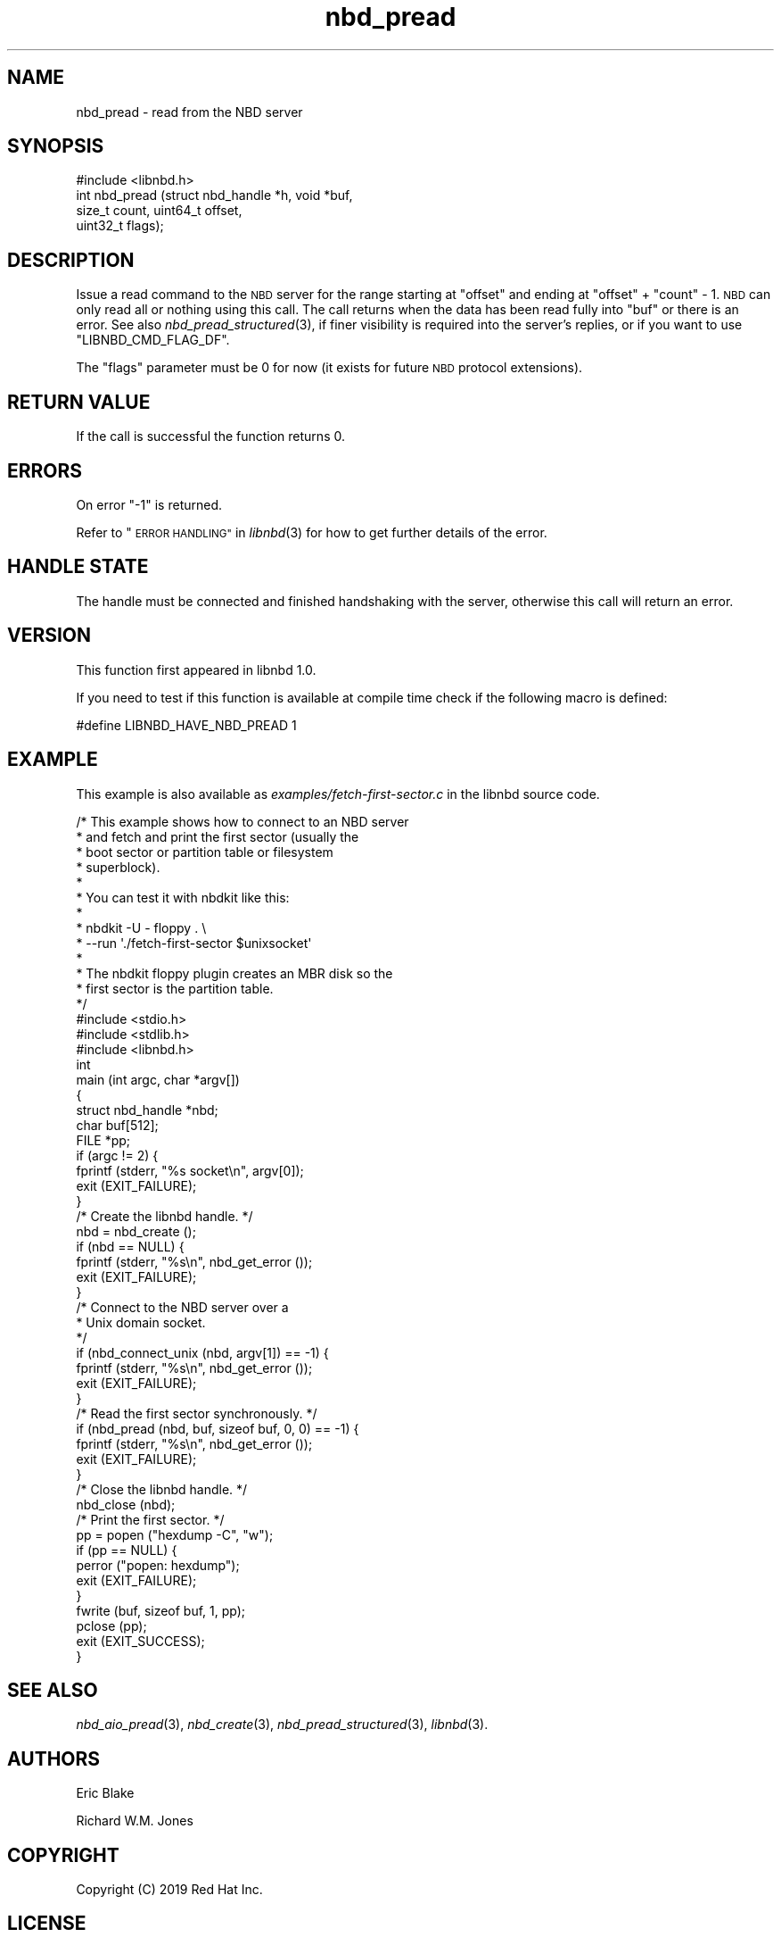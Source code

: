 .\" Automatically generated by Podwrapper::Man 1.3.7 (Pod::Simple 3.35)
.\"
.\" Standard preamble:
.\" ========================================================================
.de Sp \" Vertical space (when we can't use .PP)
.if t .sp .5v
.if n .sp
..
.de Vb \" Begin verbatim text
.ft CW
.nf
.ne \\$1
..
.de Ve \" End verbatim text
.ft R
.fi
..
.\" Set up some character translations and predefined strings.  \*(-- will
.\" give an unbreakable dash, \*(PI will give pi, \*(L" will give a left
.\" double quote, and \*(R" will give a right double quote.  \*(C+ will
.\" give a nicer C++.  Capital omega is used to do unbreakable dashes and
.\" therefore won't be available.  \*(C` and \*(C' expand to `' in nroff,
.\" nothing in troff, for use with C<>.
.tr \(*W-
.ds C+ C\v'-.1v'\h'-1p'\s-2+\h'-1p'+\s0\v'.1v'\h'-1p'
.ie n \{\
.    ds -- \(*W-
.    ds PI pi
.    if (\n(.H=4u)&(1m=24u) .ds -- \(*W\h'-12u'\(*W\h'-12u'-\" diablo 10 pitch
.    if (\n(.H=4u)&(1m=20u) .ds -- \(*W\h'-12u'\(*W\h'-8u'-\"  diablo 12 pitch
.    ds L" ""
.    ds R" ""
.    ds C` ""
.    ds C' ""
'br\}
.el\{\
.    ds -- \|\(em\|
.    ds PI \(*p
.    ds L" ``
.    ds R" ''
.    ds C`
.    ds C'
'br\}
.\"
.\" Escape single quotes in literal strings from groff's Unicode transform.
.ie \n(.g .ds Aq \(aq
.el       .ds Aq '
.\"
.\" If the F register is >0, we'll generate index entries on stderr for
.\" titles (.TH), headers (.SH), subsections (.SS), items (.Ip), and index
.\" entries marked with X<> in POD.  Of course, you'll have to process the
.\" output yourself in some meaningful fashion.
.\"
.\" Avoid warning from groff about undefined register 'F'.
.de IX
..
.if !\nF .nr F 0
.if \nF>0 \{\
.    de IX
.    tm Index:\\$1\t\\n%\t"\\$2"
..
.    if !\nF==2 \{\
.        nr % 0
.        nr F 2
.    \}
.\}
.\" ========================================================================
.\"
.IX Title "nbd_pread 3"
.TH nbd_pread 3 "2020-06-10" "libnbd-1.3.7" "LIBNBD"
.\" For nroff, turn off justification.  Always turn off hyphenation; it makes
.\" way too many mistakes in technical documents.
.if n .ad l
.nh
.SH "NAME"
nbd_pread \- read from the NBD server
.SH "SYNOPSIS"
.IX Header "SYNOPSIS"
.Vb 1
\& #include <libnbd.h>
\&
\& int nbd_pread (struct nbd_handle *h, void *buf,
\&                size_t count, uint64_t offset,
\&                uint32_t flags);
.Ve
.SH "DESCRIPTION"
.IX Header "DESCRIPTION"
Issue a read command to the \s-1NBD\s0 server for the range starting
at \f(CW\*(C`offset\*(C'\fR and ending at \f(CW\*(C`offset\*(C'\fR + \f(CW\*(C`count\*(C'\fR \- 1.  \s-1NBD\s0
can only read all or nothing using this call.  The call
returns when the data has been read fully into \f(CW\*(C`buf\*(C'\fR or there is an
error.  See also \fInbd_pread_structured\fR\|(3), if finer visibility is
required into the server's replies, or if you want to use
\&\f(CW\*(C`LIBNBD_CMD_FLAG_DF\*(C'\fR.
.PP
The \f(CW\*(C`flags\*(C'\fR parameter must be \f(CW0\fR for now (it exists for future \s-1NBD\s0
protocol extensions).
.SH "RETURN VALUE"
.IX Header "RETURN VALUE"
If the call is successful the function returns \f(CW0\fR.
.SH "ERRORS"
.IX Header "ERRORS"
On error \f(CW\*(C`\-1\*(C'\fR is returned.
.PP
Refer to \*(L"\s-1ERROR HANDLING\*(R"\s0 in \fIlibnbd\fR\|(3)
for how to get further details of the error.
.SH "HANDLE STATE"
.IX Header "HANDLE STATE"
The handle must be
connected and finished handshaking with the server,
otherwise this call will return an error.
.SH "VERSION"
.IX Header "VERSION"
This function first appeared in libnbd 1.0.
.PP
If you need to test if this function is available at compile time
check if the following macro is defined:
.PP
.Vb 1
\& #define LIBNBD_HAVE_NBD_PREAD 1
.Ve
.SH "EXAMPLE"
.IX Header "EXAMPLE"
This example is also available as \fIexamples/fetch\-first\-sector.c\fR
in the libnbd source code.
.PP
.Vb 10
\& /* This example shows how to connect to an NBD server
\&  * and fetch and print the first sector (usually the
\&  * boot sector or partition table or filesystem
\&  * superblock).
\&  *
\&  * You can test it with nbdkit like this:
\&  *
\&  * nbdkit \-U \- floppy . \e
\&  *   \-\-run \*(Aq./fetch\-first\-sector $unixsocket\*(Aq
\&  *
\&  * The nbdkit floppy plugin creates an MBR disk so the
\&  * first sector is the partition table.
\&  */
\& 
\& #include <stdio.h>
\& #include <stdlib.h>
\& 
\& #include <libnbd.h>
\& 
\& int
\& main (int argc, char *argv[])
\& {
\&   struct nbd_handle *nbd;
\&   char buf[512];
\&   FILE *pp;
\& 
\&   if (argc != 2) {
\&     fprintf (stderr, "%s socket\en", argv[0]);
\&     exit (EXIT_FAILURE);
\&   }
\& 
\&   /* Create the libnbd handle. */
\&   nbd = nbd_create ();
\&   if (nbd == NULL) {
\&     fprintf (stderr, "%s\en", nbd_get_error ());
\&     exit (EXIT_FAILURE);
\&   }
\& 
\&   /* Connect to the NBD server over a
\&    * Unix domain socket.
\&    */
\&   if (nbd_connect_unix (nbd, argv[1]) == \-1) {
\&     fprintf (stderr, "%s\en", nbd_get_error ());
\&     exit (EXIT_FAILURE);
\&   }
\& 
\&   /* Read the first sector synchronously. */
\&   if (nbd_pread (nbd, buf, sizeof buf, 0, 0) == \-1) {
\&     fprintf (stderr, "%s\en", nbd_get_error ());
\&     exit (EXIT_FAILURE);
\&   }
\& 
\&   /* Close the libnbd handle. */
\&   nbd_close (nbd);
\& 
\&   /* Print the first sector. */
\&   pp = popen ("hexdump \-C", "w");
\&   if (pp == NULL) {
\&     perror ("popen: hexdump");
\&     exit (EXIT_FAILURE);
\&   }
\&   fwrite (buf, sizeof buf, 1, pp);
\&   pclose (pp);
\& 
\&   exit (EXIT_SUCCESS);
\& }
.Ve
.SH "SEE ALSO"
.IX Header "SEE ALSO"
\&\fInbd_aio_pread\fR\|(3),
\&\fInbd_create\fR\|(3),
\&\fInbd_pread_structured\fR\|(3),
\&\fIlibnbd\fR\|(3).
.SH "AUTHORS"
.IX Header "AUTHORS"
Eric Blake
.PP
Richard W.M. Jones
.SH "COPYRIGHT"
.IX Header "COPYRIGHT"
Copyright (C) 2019 Red Hat Inc.
.SH "LICENSE"
.IX Header "LICENSE"
This library is free software; you can redistribute it and/or
modify it under the terms of the \s-1GNU\s0 Lesser General Public
License as published by the Free Software Foundation; either
version 2 of the License, or (at your option) any later version.
.PP
This library is distributed in the hope that it will be useful,
but \s-1WITHOUT ANY WARRANTY\s0; without even the implied warranty of
\&\s-1MERCHANTABILITY\s0 or \s-1FITNESS FOR A PARTICULAR PURPOSE.\s0  See the \s-1GNU\s0
Lesser General Public License for more details.
.PP
You should have received a copy of the \s-1GNU\s0 Lesser General Public
License along with this library; if not, write to the Free Software
Foundation, Inc., 51 Franklin Street, Fifth Floor, Boston, \s-1MA 02110\-1301 USA\s0
